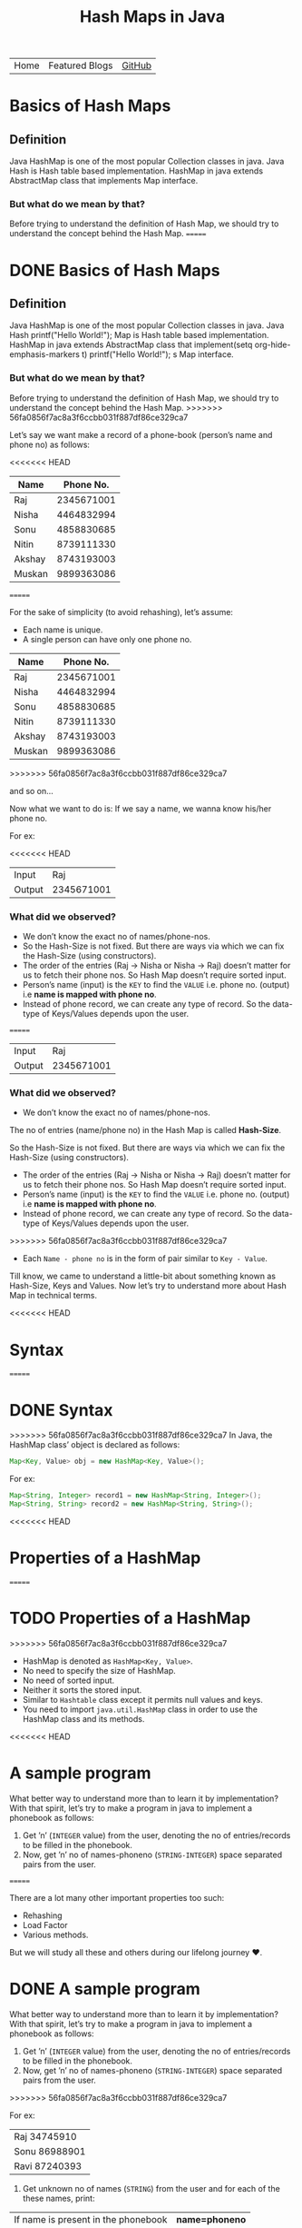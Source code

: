 #+TITLE: Hash Maps in Java

#+ATTR_HTML: :width 100% class="center"
| Home | Featured Blogs | [[https://github.com/imahajanshubham][GitHub]] |

* Table of Contents                                       :TOC_4_gh:noexport:
- [[#basics-of-hash-maps][Basics of Hash Maps]]
  - [[#definition][Definition]]
    - [[#but-what-do-we-mean-by-that][But what do we mean by that?]]
- [[#basics-of-hash-maps-1][Basics of Hash Maps]]
  - [[#definition-1][Definition]]
    - [[#but-what-do-we-mean-by-that-1][But what do we mean by that?]]
    - [[#what-did-we-observed][What did we observed?]]
    - [[#what-did-we-observed-1][What did we observed?]]
- [[#syntax][Syntax]]
- [[#syntax-1][Syntax]]
- [[#properties-of-a-hashmap][Properties of a HashMap]]
- [[#properties-of-a-hashmap-1][Properties of a HashMap]]
- [[#a-sample-program][A sample program]]
- [[#a-sample-program-1][A sample program]]
- [[#the-test-case][The test case]]
- [[#the-test-case-1][The test case]]
- [[#a-humble-solution][A humble solution]]
  - [[#step---1][Step - 1]]
- [[#a-humble-solution-1][A humble solution]]
  - [[#step---1-1][Step - 1]]
  - [[#step---2][Step - 2]]
  - [[#step---3][Step - 3]]
  - [[#step---4][Step - 4]]
  - [[#step---5][Step - 5]]
  - [[#step---5-1][Step - 5]]
  - [[#step---6][Step - 6]]
  - [[#step---6-1][Step - 6]]
- [[#thank-you][Thank You!]]

* Basics of Hash Maps
** Definition
Java HashMap is one of the most popular Collection classes in java. Java Hash is
Hash table based implementation. HashMap in java extends AbstractMap class that
implements Map interface.

*** But what do we mean by that?
Before trying to understand the definition of Hash Map, we should try to
understand the concept behind the Hash Map.
=======
* DONE Basics of Hash Maps

** Definition

Java HashMap is one of the most popular Collection classes in java. Java Hash  printf("Hello World!\n");
Map
is Hash table based implementation. HashMap in java extends AbstractMap class
that implement(setq org-hide-emphasis-markers t)  printf("Hello World!\n");
s Map interface.

*** But what do we mean by that?

Before trying to understand the definition of Hash Map, we should try to understand
the concept behind the Hash Map.
>>>>>>> 56fa0856f7ac8a3f6ccbb031f887df86ce329ca7

Let’s say we want make a record of a phone-book (person’s name and phone no) as
follows:

<<<<<<< HEAD
|--------+------------|
| *Name*   |  *Phone No.* |
|--------+------------|
| Raj    | 2345671001 |
| Nisha  | 4464832994 |
| Sonu   | 4858830685 |
| Nitin  | 8739111330 |
| Akshay | 8743193003 |
| Muskan | 9899363086 |
|--------+------------|

=======
#+BEGIN_NOTE
For the sake of simplicity (to avoid rehashing), let’s assume:

- Each name is unique.
- A single person can have only one phone no.
#+END_NOTE

| *Name* | *Phone No.* |
|--------+-------------|
| Raj    |  2345671001 |
| Nisha  |  4464832994 |
| Sonu   |  4858830685 |
| Nitin  |  8739111330 |
| Akshay |  8743193003 |
| Muskan |  9899363086 |
>>>>>>> 56fa0856f7ac8a3f6ccbb031f887df86ce329ca7

and so on…

Now what we want to do is:
If we say a name, we wanna know his/her phone no.

For ex:

<<<<<<< HEAD
|--------+------------|
| Input  |        Raj |
| Output | 2345671001 |
|--------+------------|

*** What did we observed?
- We don’t know the exact no of names/phone-nos.
- So the Hash-Size is not fixed. But there are ways via which we can fix the Hash-Size (using constructors).
- The order of the entries (Raj -> Nisha or Nisha -> Raj) doesn’t matter for us to fetch their phone nos. So Hash Map doesn’t require sorted input.
- Person’s name (input) is the ~KEY~ to find the ~VALUE~ i.e. phone no. (output) i.e *name is mapped with phone no*.
- Instead of phone record, we can create any type of record. So the data-type of Keys/Values depends upon the user.
=======
| Input  |        Raj |
| Output | 2345671001 |

*** What did we observed?

- We don’t know the exact no of names/phone-nos.

#+begin_tip
The no of entries (name/phone no) in the Hash Map is called *Hash-Size*.
#+end_tip

So the Hash-Size is not fixed. But there are ways via which we can fix the
Hash-Size (using constructors).

- The order of the entries (Raj -> Nisha or Nisha -> Raj) doesn’t matter for us
  to fetch their phone nos. So Hash Map doesn’t require sorted input.
- Person’s name (input) is the ~KEY~ to find the ~VALUE~ i.e. phone no. (output)
  i.e *name is mapped with phone no*.
- Instead of phone record, we can create any type of record. So the data-type of
  Keys/Values depends upon the user.
>>>>>>> 56fa0856f7ac8a3f6ccbb031f887df86ce329ca7
- Each ~Name - phone no~ is in the form of pair similar to ~Key - Value~.

Till know, we came to understand a little-bit about something known as
Hash-Size, Keys and Values. Now let’s try to understand more about Hash Map in
technical terms.

<<<<<<< HEAD
* Syntax
=======
* DONE Syntax

>>>>>>> 56fa0856f7ac8a3f6ccbb031f887df86ce329ca7
In Java, the HashMap class’ object is declared as follows:

#+begin_src java
Map<Key, Value> obj = new HashMap<Key, Value>();
#+end_src

For ex:

#+begin_src java
Map<String, Integer> record1 = new HashMap<String, Integer>();
Map<String, String> record2 = new HashMap<String, String>();
#+end_src

<<<<<<< HEAD
* Properties of a HashMap
=======
* TODO Properties of a HashMap

>>>>>>> 56fa0856f7ac8a3f6ccbb031f887df86ce329ca7
- HashMap is denoted as ~HashMap<Key, Value>~.
- No need to specify the size of HashMap.
- No need of sorted input.
- Neither it sorts the stored input.
- Similar to ~Hashtable~ class except it permits null values and keys.
- You need to import ~java.util.HashMap~ class in order to use the HashMap class
  and its methods.

<<<<<<< HEAD
* A sample program
What better way to understand more than to learn it by implementation? With that
spirit, let’s try to make a program in java to implement a phonebook as follows:

1) Get ’n’ (~INTEGER~ value) from the user, denoting the no of entries/records to
   be filled in the phonebook.
2) Now, get ’n’ no of names-phoneno (~STRING-INTEGER~) space separated pairs from
   the user.
=======
#+begin_note
There are a lot many other important properties too such:
- Rehashing
- Load Factor
- Various methods.
  
But we will study all these and others during our lifelong journey ♥.
#+end_note

* DONE A sample program

What better way to understand more than to learn it by implementation? With that
spirit, let’s try to make a program in java to implement a phonebook
as follows:

1) Get ’n’ (~INTEGER~ value) from the user, denoting the no of entries/records
   to be filled in the phonebook.
2) Now, get ’n’ no of names-phoneno (~STRING-INTEGER~) space separated pairs from the user.
>>>>>>> 56fa0856f7ac8a3f6ccbb031f887df86ce329ca7

   For ex:

  | Raj 34745910  |
  | Sonu 86988901 |
  | Ravi 87240393 |

3) Get unknown no of names (~STRING~) from the user and for each of the these
   names, print:

| If name is present in the phonebook | *name=phoneno* |
| If name is not present              | *Not found*    |

<<<<<<< HEAD
* The test case
=======
* DONE The test case

>>>>>>> 56fa0856f7ac8a3f6ccbb031f887df86ce329ca7
Input:

| 3             |
| Raj 34745910  |
| Sonu 86988901 |
| Ravi 87240393 |
| Raju          |
| Ravi          |

Output:

| Not found     |
| Ravi=87240393 |

<<<<<<< HEAD
* A humble solution
** Step - 1
Let’s create testMain class with main function and initialize ~Scanner~ and ~Map~
classes:

=======
* DONE A humble solution

** Step - 1

Let’s create testMain class with main function and initialize ~Scanner~ and ~Map~
classes:


>>>>>>> 56fa0856f7ac8a3f6ccbb031f887df86ce329ca7
#+begin_src java
  import java.util.*;
  import java.io.*;

  class testMain {
    public static void main(String []args) {
      Map<String, Integer> phoneBook = new HashMap<String, Integer>();
      Scanner scan = new Scanner(System.in);
    }
  }    
#+end_src

** Step - 2
<<<<<<< HEAD
Now let’s get the value of ’n’ (~INTEGER~) i.e. the no of phone records to be
entered:
=======

Now let’s get the value of ’n’ (~INTEGER~) i.e. the no of phone records to be entered:
>>>>>>> 56fa0856f7ac8a3f6ccbb031f887df86ce329ca7

#+begin_src java
  int n = scan.nextInt();
#+end_src

** Step - 3
<<<<<<< HEAD
Now let’s fill ’n’ records (~STRING-INTEGER~) in the phonebook.

#+begin_src java
  int n = scan.nextInt();
  
=======

Now let’s fill ’n’ records (~STRING INTEGER~) in the phonebook.

#+begin_src java
>>>>>>> 56fa0856f7ac8a3f6ccbb031f887df86ce329ca7
  for(int i = 0; i < n; i++){
    String name = scan.next();
    int phone = scan.nextInt();

    phoneBook.put(name, phone);
  }
#+end_src

<<<<<<< HEAD
*Note:* To put the data (name, phoneno) in the HashMap/phonebook, ~put()~ method is
used.

Syntax: ~put(Key, Value)~

=======
>>>>>>> 56fa0856f7ac8a3f6ccbb031f887df86ce329ca7
#+begin_tip
To put the data (name, phoneno) in the HashMap/phonebook, ~put()~ method is used.

*Syntax:*
       ~put(Key, Value)~
#+end_tip

** Step - 4
<<<<<<< HEAD
=======

>>>>>>> 56fa0856f7ac8a3f6ccbb031f887df86ce329ca7
Now comes a little tricky part:

3. Get unknown no of names (~STRING~) from the user and for each of the these
   names, print:

| If name is present in the phonebook | *name=phoneno* |
| If name is not present              | *Not found*    |

Let’s to do it one-by-one:

- get unknown no of names (~STRING~).

#+begin_src java
<<<<<<< HEAD
  while(scan.hasNext()) {
    String s = scan.next();
  }
#+end_src

** Step - 5
- print the required output.

#+begin_src java
  while (scan.hasNext()) {
    String s = scan.next();
    Integer phoneNumber = phoneBook.get(s);

    System.out.println((phoneNumber != null) ? s + "=" + phoneNumber
                                             : "Not found");
  }
=======
while(scan.hasNext()) {
  String s = scan.next();
}
#+end_src

** Step - 5

- print the required output.

#+begin_src java
while(scan.hasNext()) {
  String s = scan.next();
  Integer phoneNumber = phoneBook.get(s);
  
  System.out.println((phoneNumber != null) ? s + "=" + phoneNumber : "Not found");
}
>>>>>>> 56fa0856f7ac8a3f6ccbb031f887df86ce329ca7
#+end_src

#+begin_tip
To get the data (phone no) from the HashMap, ~get()~ method is used.

*Syntax:*
       ~get(Key)~

So, ~phoneBook.get(Raj)~ will return the phone no of ’Raj’ if he’s
<<<<<<< HEAD
present. To check whether a Name/Key is present in the ~HashMap~ or not, ~HashMap~
uses ~equals()~ method internally.
#+end_tip

** Step - 6
=======
present. To check whether a Name/Key is present in the ~HashMap~ or not, ~HashMap~ uses ~equals()~ method internally.
#+end_tip

** Step - 6

>>>>>>> 56fa0856f7ac8a3f6ccbb031f887df86ce329ca7
Let’s connect the dots:

#+begin_src java
  import java.util.*;
  import java.io.*;

  class testMain {
    public static void main(String []args) {
      Map<String, Integer> phoneBook = new HashMap<String, Integer>();
      Scanner scan = new Scanner(System.in);

      int n = scan.nextInt();

      for(int i = 0; i < n; i++) {
        String name = scan.next();
        int phone = scan.nextInt();

        phoneBook.put(name, phone);
      }

      while(scan.hasNext()) {
        String s = scan.next();
        Integer phoneNumber = phoneBook.get(s);

        System.out.println((phoneNumber != null) ? s + "=" + phoneNumber : "Not found");
      }

      scan.close();
    }
  }
#+end_src

That’s it, the program to implement HashMap Logic in Java. I hope if not all,
we learned something :)

* Thank You!
